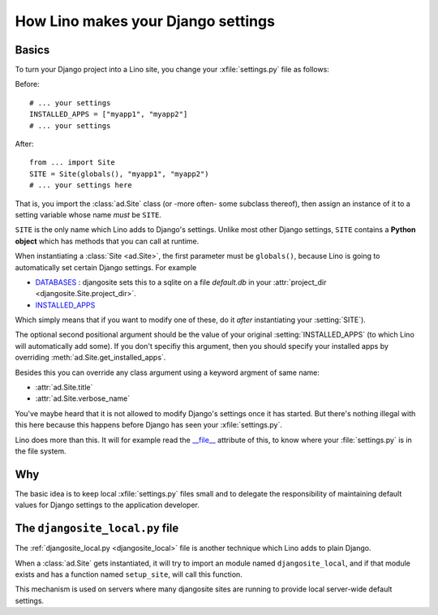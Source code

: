 .. _settings:

===================================
How Lino makes your Django settings
===================================


Basics
======

To turn your Django project into a Lino site, you change your
:xfile:`settings.py` file as follows:

Before::

  # ... your settings 
  INSTALLED_APPS = ["myapp1", "myapp2"]
  # ... your settings 

After::

  from ... import Site
  SITE = Site(globals(), "myapp1", "myapp2")
  # ... your settings here

That is, you import the :class:`ad.Site` class (or -more often- some
subclass thereof), then assign an instance of it to a setting variable
whose name *must* be ``SITE``.

``SITE`` is the only name which Lino adds to Django's settings. Unlike
most other Django settings, ``SITE`` contains a **Python object**
which has methods that you can call at runtime.

When instantiating a :class:`Site <ad.Site>`, the first parameter must
be ``globals()``, because Lino is going to automatically set certain
Django settings. For example

- `DATABASES 
  <https://docs.djangoproject.com/en/dev/ref/settings/#databases>`_ :
  djangosite sets this to a sqlite on a file `default.db` in your 
  :attr:`project_dir <djangosite.Site.project_dir>`.
  
- `INSTALLED_APPS
  <https://docs.djangoproject.com/en/dev/ref/settings/#installed-apps>`_
  
Which simply means that if you want to modify one of these, do it
*after* instantiating your :setting:`SITE`).

The optional second positional argument should be the value of your
original :setting:`INSTALLED_APPS` (to which Lino will automatically
add some).  If you don't specifiy this argument, then you should
specify your installed apps by overriding
:meth:`ad.Site.get_installed_apps`.

Besides this you can override any class argument using a keyword
argment of same name:

- :attr:`ad.Site.title`
- :attr:`ad.Site.verbose_name`

You've maybe heard that it is not allowed to modify Django's settings
once it has started.  But there's nothing illegal with this here
because this happens before Django has seen your :xfile:`settings.py`.

Lino does more than this. It will for example read the `__file__
<http://docs.python.org/2/reference/datamodel.html#index-49>`__
attribute of this, to know where your :file:`settings.py` is in the
file system.


Why
===

The basic idea is to keep local :xfile:`settings.py` files small and
to delegate the responsibility of maintaining default values for
Django settings to the application developer.



.. _djangosite_local:

The ``djangosite_local.py`` file
================================

The :ref:`djangosite_local.py <djangosite_local>` file is another
technique which Lino adds to plain Django.

When a :class:`ad.Site` gets instantiated, it will try to import an
module named ``djangosite_local``, and if that module exists and has a
function named ``setup_site``, will call this function.  

This mechanism is used on servers where many djangosite sites are
running to provide local server-wide default settings.
